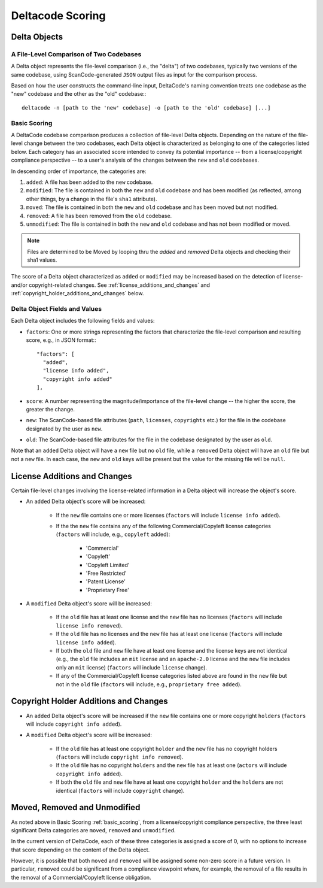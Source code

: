 .. _deltacode_scoring:

Deltacode Scoring
=================

Delta Objects
-------------

A File-Level Comparison of Two Codebases
^^^^^^^^^^^^^^^^^^^^^^^^^^^^^^^^^^^^^^^^

A Delta object represents the file-level comparison (i.e., the "delta") of two codebases, typically
two versions of the same codebase, using ScanCode-generated ``JSON`` output files as input for the
comparison process.

Based on how the user constructs the command-line input, DeltaCode's naming convention treats one
codebase as the "new" codebase and the other as the "old" codebase:::

    deltacode -n [path to the 'new' codebase] -o [path to the 'old' codebase] [...]

.. _basic_scoring:

Basic Scoring
^^^^^^^^^^^^^

A DeltaCode codebase comparison produces a collection of file-level Delta objects. Depending on
the nature of the file-level change between the two codebases, each Delta object is characterized
as belonging to one of the categories listed below. Each category has an associated score intended
to convey its potential importance -- from a license/copyright compliance perspective -- to a
user's analysis of the changes between the ``new`` and ``old`` codebases.

In descending order of importance, the categories are:

#. ``added``: A file has been added to the ``new`` codebase.
#. ``modified``: The file is contained in both the ``new`` and ``old`` codebase and has been
   modified (as reflected, among other things, by a change in the file's ``sha1`` attribute).
#. ``moved``: The file is contained in both the ``new`` and ``old`` codebase and has been moved but
   not modified.
#. ``removed``: A file has been removed from the ``old`` codebase.
#. ``unmodified``: The file is contained in both the ``new`` and ``old`` codebase and has not been
   modified or moved.

.. note::

    Files are determined to be Moved by looping thru the `added` and `removed` Delta objects and
    checking their sha1 values.

The score of a Delta object characterized as ``added`` or ``modified`` may be increased based on
the detection of license- and/or copyright-related changes. See
:ref:`license_additions_and_changes` and :ref:`copyright_holder_additions_and_changes` below.

Delta Object Fields and Values
^^^^^^^^^^^^^^^^^^^^^^^^^^^^^^

Each Delta object includes the following fields and values:

- ``factors``: One or more strings representing the factors that characterize the file-level
  comparison and resulting score, e.g., in JSON format:::

      "factors": [
        "added",
        "license info added",
        "copyright info added"
      ],

- ``score``: A number representing the magnitude/importance of the file-level change -- the
  higher the score, the greater the change.
- ``new``: The ScanCode-based file attributes (``path``, ``licenses``, ``copyrights`` etc.)
  for the file in the codebase designated by the user as ``new``.
- ``old``: The ScanCode-based file attributes for the file in the codebase designated by the user
  as ``old``.

Note that an ``added`` Delta object will have a ``new`` file but no ``old`` file, while a
``removed`` Delta object will have an ``old`` file but not a ``new`` file. In each case, the
``new`` and ``old`` keys will be present but the value for the missing file will be ``null``.

.. _license_additions_and_changes:

License Additions and Changes
-----------------------------

Certain file-level changes involving the license-related information in a Delta object will
increase the object's score.

- An ``added`` Delta object's score will be increased:

    * If the ``new`` file contains one or more licenses (``factors`` will include
      ``license info added``).
    * If the the ``new`` file contains any of the following Commercial/Copyleft license
      categories (``factors`` will include, e.g., ``copyleft`` added):

        - 'Commercial'
        - 'Copyleft'
        - 'Copyleft Limited'
        - 'Free Restricted'
        - 'Patent License'
        - 'Proprietary Free'

- A ``modified`` Delta object's score will be increased:

    * If the ``old`` file has at least one license and the ``new`` file has no licenses
      (``factors`` will include ``license info removed``).
    * If the ``old`` file has no licenses and the ``new`` file has at least one license
      (``factors`` will include ``license info added``).
    * If both the ``old`` file and ``new`` file have at least one license and the license
      keys are not identical (e.g., the ``old`` file includes an ``mit`` license and an
      ``apache-2.0`` license and the ``new`` file includes only an ``mit`` license)
      (``factors`` will include ``license`` change).
    * If any of the Commercial/Copyleft license categories listed above are found in the
      ``new`` file but not in the ``old`` file (``factors`` will include, e.g.,
      ``proprietary free added``).


.. _copyright_holder_additions_and_changes:

Copyright Holder Additions and Changes
--------------------------------------

- An ``added`` Delta object's score will be increased if the ``new`` file contains one or more
  copyright ``holders`` (``factors`` will include ``copyright info added``).

- A ``modified`` Delta object's score will be increased:

    * If the ``old`` file has at least one copyright ``holder`` and the ``new`` file has no
      copyright holders (``factors`` will include ``copyright info removed``).
    * If the ``old`` file has no copyright ``holders`` and the ``new`` file has at least one
      (``actors`` will include ``copyright info added``).
    * If both the ``old`` file and ``new`` file have at least one copyright ``holder`` and
      the ``holders`` are not identical (``factors`` will include ``copyright`` change).

Moved, Removed and Unmodified
-----------------------------

As noted above in Basic Scoring :ref:`basic_scoring`, from a license/copyright compliance
perspective, the three least significant Delta categories are ``moved``, ``removed`` and
``unmodified``.

In the current version of DeltaCode, each of these three categories is assigned a score of 0, with
no options to increase that score depending on the content of the Delta object.

However, it is possible that both ``moved`` and ``removed`` will be assigned some non-zero score in
a future version. In particular, ``removed`` could be significant from a compliance viewpoint
where, for example, the removal of a file results in the removal of a Commercial/Copyleft license
obligation.
